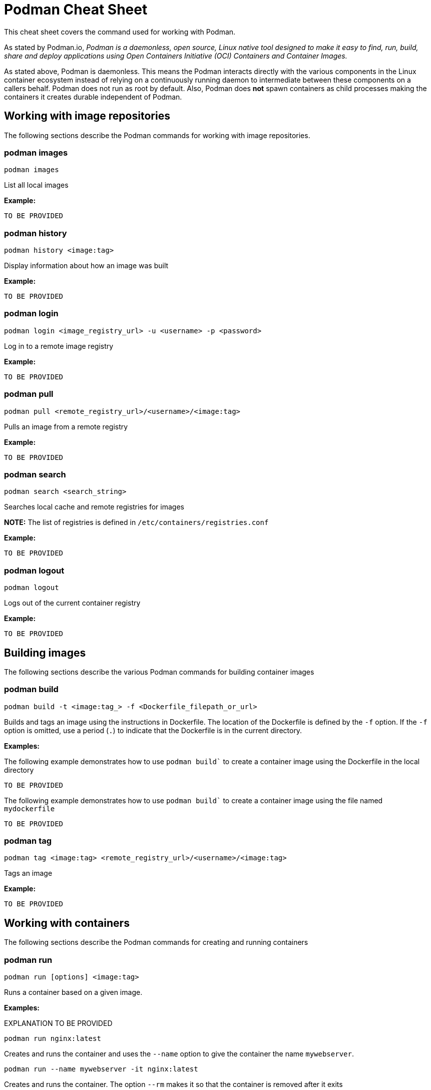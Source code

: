 = Podman Cheat Sheet
:experimental: true
:product-name:

This cheat sheet covers the command used for working with Podman.

As stated by Podman.io, _Podman is a daemonless, open source, Linux native tool designed to make it easy to find, run, build, share and deploy applications using Open Containers Initiative (OCI) Containers and Container Images._

As stated above, Podman is daemonless. This means the Podman interacts directly with the various components in the Linux container ecosystem instead of relying on a continuously running daemon to intermediate between these components on a callers behalf. Podman does not run as root by default. Also, Podman does *not* spawn containers as child processes making the containers it creates durable independent of Podman.

== Working with image repositories

The following sections describe the Podman commands for working with image repositories.

=== podman images

----
podman images
----

List all local images

*Example:*

----
TO BE PROVIDED
----

=== podman history 

----
podman history <image:tag>
----

Display information about how an image was built

*Example:*

----
TO BE PROVIDED
----

=== podman login

----
podman login <image_registry_url> -u <username> -p <password>
----

Log in to a remote image registry

*Example:*

----
TO BE PROVIDED
----

=== podman pull

----
podman pull <remote_registry_url>/<username>/<image:tag>
----

Pulls an image from a remote registry

*Example:*

----
TO BE PROVIDED
----

=== podman search
----
podman search <search_string>
----

Searches local cache and remote registries for images

*NOTE:* The list of registries is defined in `/etc/containers/registries.conf`

*Example:*

----
TO BE PROVIDED
----

=== podman logout

----
podman logout
----

Logs out of the current container registry

*Example:*

----
TO BE PROVIDED
----


== Building images

The following sections describe the various Podman commands for building container images

=== podman build

----
podman build -t <image:tag_> -f <Dockerfile_filepath_or_url>
----

Builds and tags an image using the instructions in Dockerfile. The location of the Dockerfile is defined by the `-f` option. If the `-f` option is omitted, use a period (`.`) to indicate that the Dockerfile is in the current directory.

*Examples:*

The following example demonstrates how to use `podman build`` to create a container image using the Dockerfile in the local directory

----
TO BE PROVIDED
----

The following example demonstrates how to use `podman build`` to create a container image using the file named `mydockerfile`

----
TO BE PROVIDED
----

=== podman tag

----
podman tag <image:tag> <remote_registry_url>/<username>/<image:tag>
----

Tags an image

*Example:*

----
TO BE PROVIDED
----


== Working with containers

The following sections describe the Podman commands for creating and running containers

=== podman run

----
podman run [options] <image:tag>
----

Runs a container based on a given image.

*Examples:*

EXPLANATION TO BE PROVIDED

----
podman run nginx:latest
----


Creates and runs the container and uses the `--name` option to give the container the name `mywebserver`.

----
podman run --name mywebserver -it nginx:latest
----

Creates and runs the container. The option `--rm` makes it so that the container is removed after it exits

----
podman run --rm nginx:latest
----

Creates and runs the container. The option `-it` makes it so a terminal and command prompt within the container is presented after the container gets up and running.

----
podman run -it nginx:latest 
----

Creates and runs the container using the `nginx:latest` image. Then after the container is up and running, the command `pwd` is executed against file system internal to the container to report present working directory. The symbol `$` represents the command line prompt. The result of the running the command follows.

----
$ podman run nginx:latest pwd
/
---


.Other options
****
`-p _8080:32000_`:: Expose container port 8080 as localhost:32000
`-v _/dev:/ldev_`:: Map the `/dev` directory on localhost to a volume named `/ldev` inside the container
****

`podman commit _container newImage:tag_`:: Create a new image based on the current state of a running container
`podman ps`:: List all running containers
`podman create [--name _name_] _image:tag_`:: Create (but don't start) a container from an image
`podman start _container_`:: Start an existing container from an image
`podman restart _container_`:: Restart an existing container
`podman wait _container1_ [_container2..._]`:: Wait on one or more containers to stop
`podman stop _container_`:: Stop a running container gracefully
`podman kill _container_`:: Stop a running container immediately
`podman rm [-f] _container_`:: Remove a container (use `-f` if the container is running)
`podman stats [_container_]`:: Display a live stream of a container's resource usage (or all containers)
`podman inspect _container_`:: Return metadata (in JSON) about a running container 

== Working with container processes and resources

`podman ps (--all)`:: Listing the running containers on the system
`podman attach _container_`::
Attach to a running container and view its output or control it + 
kbd:[Ctrl+p] kbd:[Ctrl+q] detaches from the container but leaves it running. 

`podman exec _container command_`:: Execute a command in a running container
`podman top _container_`:: Display the running processes of a container
`podman logs [-tail] _container_`:: Display the logs of a container
`podman pause [_container_]`:: Pause all the processes in a container (or all containers)
`podman unpause [_container_]`:: Unpause all processes in a container (or all containers) 
`podman port _container_`:: List the port mappings from a container to localhost 

== Working with a container's filesystem

`podman diff _container_`:: Display all the changes to a container’s filesystem
Copy files and folders between a container and localhost:: 
Use `podman mount`, copy files with `cp` or any Linux tool you like (`tar` or `dnf`, for example), then use `podman umount`
`podman mount _container_`:: Mount a container’s root filesystem
`podman umount _container_`:: Unmount a container’s root filesystem
`podman import _tarball_`:: Import a tarball and save it as a filesystem image
`podman export [-o _outputFile_] _container_`:: Export the container’s filesystem to a tar file
`podman save [-o _archiveFile_] [--format _docker-archive_ | _oci-archive_ | _oci-dir_ | _docker-dir_] _image:tag_`:: 
Save an image in docker-archive (default) or another format
`podman load -i _archiveFile_`:: Load a saved image from docker-archive or another format 

== Sharing images

`podman push [_registry/username/_]_image:tag_`:: Push an image to a remote registry
`podman rmi [-f] _image:tag_`:: Remove a local image from local cache (use -f to force removal)  
`podman rmi [-f] [_registry/username/_]_image:tag_`:: 
Remove a remote image from local cache (use -f to force removal)

NOTE: This does not remove the image from the remote registry. 

== Miscellaneous

`podman version`:: Display podman version information
`podman info`:: Display information about the podman environment
